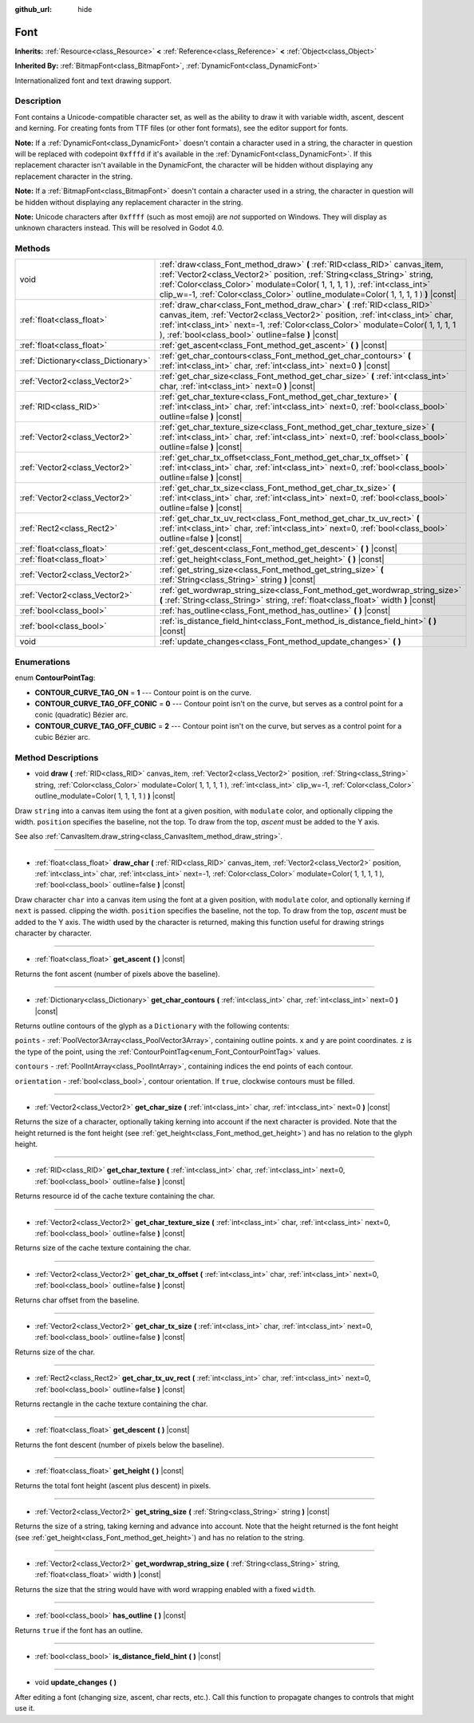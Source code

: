 :github_url: hide

.. DO NOT EDIT THIS FILE!!!
.. Generated automatically from Godot engine sources.
.. Generator: https://github.com/godotengine/godot/tree/3.5/doc/tools/make_rst.py.
.. XML source: https://github.com/godotengine/godot/tree/3.5/doc/classes/Font.xml.

.. _class_Font:

Font
====

**Inherits:** :ref:`Resource<class_Resource>` **<** :ref:`Reference<class_Reference>` **<** :ref:`Object<class_Object>`

**Inherited By:** :ref:`BitmapFont<class_BitmapFont>`, :ref:`DynamicFont<class_DynamicFont>`

Internationalized font and text drawing support.

Description
-----------

Font contains a Unicode-compatible character set, as well as the ability to draw it with variable width, ascent, descent and kerning. For creating fonts from TTF files (or other font formats), see the editor support for fonts.

\ **Note:** If a :ref:`DynamicFont<class_DynamicFont>` doesn't contain a character used in a string, the character in question will be replaced with codepoint ``0xfffd`` if it's available in the :ref:`DynamicFont<class_DynamicFont>`. If this replacement character isn't available in the DynamicFont, the character will be hidden without displaying any replacement character in the string.

\ **Note:** If a :ref:`BitmapFont<class_BitmapFont>` doesn't contain a character used in a string, the character in question will be hidden without displaying any replacement character in the string.

\ **Note:** Unicode characters after ``0xffff`` (such as most emoji) are *not* supported on Windows. They will display as unknown characters instead. This will be resolved in Godot 4.0.

Methods
-------

+-------------------------------------+--------------------------------------------------------------------------------------------------------------------------------------------------------------------------------------------------------------------------------------------------------------------------------------------------------------------------------+
| void                                | :ref:`draw<class_Font_method_draw>` **(** :ref:`RID<class_RID>` canvas_item, :ref:`Vector2<class_Vector2>` position, :ref:`String<class_String>` string, :ref:`Color<class_Color>` modulate=Color( 1, 1, 1, 1 ), :ref:`int<class_int>` clip_w=-1, :ref:`Color<class_Color>` outline_modulate=Color( 1, 1, 1, 1 ) **)** |const| |
+-------------------------------------+--------------------------------------------------------------------------------------------------------------------------------------------------------------------------------------------------------------------------------------------------------------------------------------------------------------------------------+
| :ref:`float<class_float>`           | :ref:`draw_char<class_Font_method_draw_char>` **(** :ref:`RID<class_RID>` canvas_item, :ref:`Vector2<class_Vector2>` position, :ref:`int<class_int>` char, :ref:`int<class_int>` next=-1, :ref:`Color<class_Color>` modulate=Color( 1, 1, 1, 1 ), :ref:`bool<class_bool>` outline=false **)** |const|                          |
+-------------------------------------+--------------------------------------------------------------------------------------------------------------------------------------------------------------------------------------------------------------------------------------------------------------------------------------------------------------------------------+
| :ref:`float<class_float>`           | :ref:`get_ascent<class_Font_method_get_ascent>` **(** **)** |const|                                                                                                                                                                                                                                                            |
+-------------------------------------+--------------------------------------------------------------------------------------------------------------------------------------------------------------------------------------------------------------------------------------------------------------------------------------------------------------------------------+
| :ref:`Dictionary<class_Dictionary>` | :ref:`get_char_contours<class_Font_method_get_char_contours>` **(** :ref:`int<class_int>` char, :ref:`int<class_int>` next=0 **)** |const|                                                                                                                                                                                     |
+-------------------------------------+--------------------------------------------------------------------------------------------------------------------------------------------------------------------------------------------------------------------------------------------------------------------------------------------------------------------------------+
| :ref:`Vector2<class_Vector2>`       | :ref:`get_char_size<class_Font_method_get_char_size>` **(** :ref:`int<class_int>` char, :ref:`int<class_int>` next=0 **)** |const|                                                                                                                                                                                             |
+-------------------------------------+--------------------------------------------------------------------------------------------------------------------------------------------------------------------------------------------------------------------------------------------------------------------------------------------------------------------------------+
| :ref:`RID<class_RID>`               | :ref:`get_char_texture<class_Font_method_get_char_texture>` **(** :ref:`int<class_int>` char, :ref:`int<class_int>` next=0, :ref:`bool<class_bool>` outline=false **)** |const|                                                                                                                                                |
+-------------------------------------+--------------------------------------------------------------------------------------------------------------------------------------------------------------------------------------------------------------------------------------------------------------------------------------------------------------------------------+
| :ref:`Vector2<class_Vector2>`       | :ref:`get_char_texture_size<class_Font_method_get_char_texture_size>` **(** :ref:`int<class_int>` char, :ref:`int<class_int>` next=0, :ref:`bool<class_bool>` outline=false **)** |const|                                                                                                                                      |
+-------------------------------------+--------------------------------------------------------------------------------------------------------------------------------------------------------------------------------------------------------------------------------------------------------------------------------------------------------------------------------+
| :ref:`Vector2<class_Vector2>`       | :ref:`get_char_tx_offset<class_Font_method_get_char_tx_offset>` **(** :ref:`int<class_int>` char, :ref:`int<class_int>` next=0, :ref:`bool<class_bool>` outline=false **)** |const|                                                                                                                                            |
+-------------------------------------+--------------------------------------------------------------------------------------------------------------------------------------------------------------------------------------------------------------------------------------------------------------------------------------------------------------------------------+
| :ref:`Vector2<class_Vector2>`       | :ref:`get_char_tx_size<class_Font_method_get_char_tx_size>` **(** :ref:`int<class_int>` char, :ref:`int<class_int>` next=0, :ref:`bool<class_bool>` outline=false **)** |const|                                                                                                                                                |
+-------------------------------------+--------------------------------------------------------------------------------------------------------------------------------------------------------------------------------------------------------------------------------------------------------------------------------------------------------------------------------+
| :ref:`Rect2<class_Rect2>`           | :ref:`get_char_tx_uv_rect<class_Font_method_get_char_tx_uv_rect>` **(** :ref:`int<class_int>` char, :ref:`int<class_int>` next=0, :ref:`bool<class_bool>` outline=false **)** |const|                                                                                                                                          |
+-------------------------------------+--------------------------------------------------------------------------------------------------------------------------------------------------------------------------------------------------------------------------------------------------------------------------------------------------------------------------------+
| :ref:`float<class_float>`           | :ref:`get_descent<class_Font_method_get_descent>` **(** **)** |const|                                                                                                                                                                                                                                                          |
+-------------------------------------+--------------------------------------------------------------------------------------------------------------------------------------------------------------------------------------------------------------------------------------------------------------------------------------------------------------------------------+
| :ref:`float<class_float>`           | :ref:`get_height<class_Font_method_get_height>` **(** **)** |const|                                                                                                                                                                                                                                                            |
+-------------------------------------+--------------------------------------------------------------------------------------------------------------------------------------------------------------------------------------------------------------------------------------------------------------------------------------------------------------------------------+
| :ref:`Vector2<class_Vector2>`       | :ref:`get_string_size<class_Font_method_get_string_size>` **(** :ref:`String<class_String>` string **)** |const|                                                                                                                                                                                                               |
+-------------------------------------+--------------------------------------------------------------------------------------------------------------------------------------------------------------------------------------------------------------------------------------------------------------------------------------------------------------------------------+
| :ref:`Vector2<class_Vector2>`       | :ref:`get_wordwrap_string_size<class_Font_method_get_wordwrap_string_size>` **(** :ref:`String<class_String>` string, :ref:`float<class_float>` width **)** |const|                                                                                                                                                            |
+-------------------------------------+--------------------------------------------------------------------------------------------------------------------------------------------------------------------------------------------------------------------------------------------------------------------------------------------------------------------------------+
| :ref:`bool<class_bool>`             | :ref:`has_outline<class_Font_method_has_outline>` **(** **)** |const|                                                                                                                                                                                                                                                          |
+-------------------------------------+--------------------------------------------------------------------------------------------------------------------------------------------------------------------------------------------------------------------------------------------------------------------------------------------------------------------------------+
| :ref:`bool<class_bool>`             | :ref:`is_distance_field_hint<class_Font_method_is_distance_field_hint>` **(** **)** |const|                                                                                                                                                                                                                                    |
+-------------------------------------+--------------------------------------------------------------------------------------------------------------------------------------------------------------------------------------------------------------------------------------------------------------------------------------------------------------------------------+
| void                                | :ref:`update_changes<class_Font_method_update_changes>` **(** **)**                                                                                                                                                                                                                                                            |
+-------------------------------------+--------------------------------------------------------------------------------------------------------------------------------------------------------------------------------------------------------------------------------------------------------------------------------------------------------------------------------+

Enumerations
------------

.. _enum_Font_ContourPointTag:

.. _class_Font_constant_CONTOUR_CURVE_TAG_ON:

.. _class_Font_constant_CONTOUR_CURVE_TAG_OFF_CONIC:

.. _class_Font_constant_CONTOUR_CURVE_TAG_OFF_CUBIC:

enum **ContourPointTag**:

- **CONTOUR_CURVE_TAG_ON** = **1** --- Contour point is on the curve.

- **CONTOUR_CURVE_TAG_OFF_CONIC** = **0** --- Contour point isn't on the curve, but serves as a control point for a conic (quadratic) Bézier arc.

- **CONTOUR_CURVE_TAG_OFF_CUBIC** = **2** --- Contour point isn't on the curve, but serves as a control point for a cubic Bézier arc.

Method Descriptions
-------------------

.. _class_Font_method_draw:

- void **draw** **(** :ref:`RID<class_RID>` canvas_item, :ref:`Vector2<class_Vector2>` position, :ref:`String<class_String>` string, :ref:`Color<class_Color>` modulate=Color( 1, 1, 1, 1 ), :ref:`int<class_int>` clip_w=-1, :ref:`Color<class_Color>` outline_modulate=Color( 1, 1, 1, 1 ) **)** |const|

Draw ``string`` into a canvas item using the font at a given position, with ``modulate`` color, and optionally clipping the width. ``position`` specifies the baseline, not the top. To draw from the top, *ascent* must be added to the Y axis.

See also :ref:`CanvasItem.draw_string<class_CanvasItem_method_draw_string>`.

----

.. _class_Font_method_draw_char:

- :ref:`float<class_float>` **draw_char** **(** :ref:`RID<class_RID>` canvas_item, :ref:`Vector2<class_Vector2>` position, :ref:`int<class_int>` char, :ref:`int<class_int>` next=-1, :ref:`Color<class_Color>` modulate=Color( 1, 1, 1, 1 ), :ref:`bool<class_bool>` outline=false **)** |const|

Draw character ``char`` into a canvas item using the font at a given position, with ``modulate`` color, and optionally kerning if ``next`` is passed. clipping the width. ``position`` specifies the baseline, not the top. To draw from the top, *ascent* must be added to the Y axis. The width used by the character is returned, making this function useful for drawing strings character by character.

----

.. _class_Font_method_get_ascent:

- :ref:`float<class_float>` **get_ascent** **(** **)** |const|

Returns the font ascent (number of pixels above the baseline).

----

.. _class_Font_method_get_char_contours:

- :ref:`Dictionary<class_Dictionary>` **get_char_contours** **(** :ref:`int<class_int>` char, :ref:`int<class_int>` next=0 **)** |const|

Returns outline contours of the glyph as a ``Dictionary`` with the following contents:

\ ``points``         - :ref:`PoolVector3Array<class_PoolVector3Array>`, containing outline points. ``x`` and ``y`` are point coordinates. ``z`` is the type of the point, using the :ref:`ContourPointTag<enum_Font_ContourPointTag>` values.

\ ``contours``       - :ref:`PoolIntArray<class_PoolIntArray>`, containing indices the end points of each contour.

\ ``orientation``    - :ref:`bool<class_bool>`, contour orientation. If ``true``, clockwise contours must be filled.

----

.. _class_Font_method_get_char_size:

- :ref:`Vector2<class_Vector2>` **get_char_size** **(** :ref:`int<class_int>` char, :ref:`int<class_int>` next=0 **)** |const|

Returns the size of a character, optionally taking kerning into account if the next character is provided. Note that the height returned is the font height (see :ref:`get_height<class_Font_method_get_height>`) and has no relation to the glyph height.

----

.. _class_Font_method_get_char_texture:

- :ref:`RID<class_RID>` **get_char_texture** **(** :ref:`int<class_int>` char, :ref:`int<class_int>` next=0, :ref:`bool<class_bool>` outline=false **)** |const|

Returns resource id of the cache texture containing the char.

----

.. _class_Font_method_get_char_texture_size:

- :ref:`Vector2<class_Vector2>` **get_char_texture_size** **(** :ref:`int<class_int>` char, :ref:`int<class_int>` next=0, :ref:`bool<class_bool>` outline=false **)** |const|

Returns size of the cache texture containing the char.

----

.. _class_Font_method_get_char_tx_offset:

- :ref:`Vector2<class_Vector2>` **get_char_tx_offset** **(** :ref:`int<class_int>` char, :ref:`int<class_int>` next=0, :ref:`bool<class_bool>` outline=false **)** |const|

Returns char offset from the baseline.

----

.. _class_Font_method_get_char_tx_size:

- :ref:`Vector2<class_Vector2>` **get_char_tx_size** **(** :ref:`int<class_int>` char, :ref:`int<class_int>` next=0, :ref:`bool<class_bool>` outline=false **)** |const|

Returns size of the char.

----

.. _class_Font_method_get_char_tx_uv_rect:

- :ref:`Rect2<class_Rect2>` **get_char_tx_uv_rect** **(** :ref:`int<class_int>` char, :ref:`int<class_int>` next=0, :ref:`bool<class_bool>` outline=false **)** |const|

Returns rectangle in the cache texture containing the char.

----

.. _class_Font_method_get_descent:

- :ref:`float<class_float>` **get_descent** **(** **)** |const|

Returns the font descent (number of pixels below the baseline).

----

.. _class_Font_method_get_height:

- :ref:`float<class_float>` **get_height** **(** **)** |const|

Returns the total font height (ascent plus descent) in pixels.

----

.. _class_Font_method_get_string_size:

- :ref:`Vector2<class_Vector2>` **get_string_size** **(** :ref:`String<class_String>` string **)** |const|

Returns the size of a string, taking kerning and advance into account. Note that the height returned is the font height (see :ref:`get_height<class_Font_method_get_height>`) and has no relation to the string.

----

.. _class_Font_method_get_wordwrap_string_size:

- :ref:`Vector2<class_Vector2>` **get_wordwrap_string_size** **(** :ref:`String<class_String>` string, :ref:`float<class_float>` width **)** |const|

Returns the size that the string would have with word wrapping enabled with a fixed ``width``.

----

.. _class_Font_method_has_outline:

- :ref:`bool<class_bool>` **has_outline** **(** **)** |const|

Returns ``true`` if the font has an outline.

----

.. _class_Font_method_is_distance_field_hint:

- :ref:`bool<class_bool>` **is_distance_field_hint** **(** **)** |const|

----

.. _class_Font_method_update_changes:

- void **update_changes** **(** **)**

After editing a font (changing size, ascent, char rects, etc.). Call this function to propagate changes to controls that might use it.

.. |virtual| replace:: :abbr:`virtual (This method should typically be overridden by the user to have any effect.)`
.. |const| replace:: :abbr:`const (This method has no side effects. It doesn't modify any of the instance's member variables.)`
.. |vararg| replace:: :abbr:`vararg (This method accepts any number of arguments after the ones described here.)`
